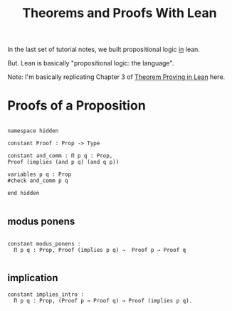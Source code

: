 #+TITLE: Theorems and Proofs With Lean

In the last set of tutorial notes, we built propositional logic _in_ lean.

But. Lean is basically "propositional logic: the language".

Note: I'm basically replicating Chapter 3 of _Theorem Proving in Lean_ here.

* Proofs of a Proposition

#+BEGIN_SRC lean :tangle yes

namespace hidden

constant Proof : Prop -> Type

constant and_comm : Π p q : Prop,
Proof (implies (and p q) (and q p))

variables p q : Prop
#check and_comm p q

end hidden

#+END_SRC

** modus ponens

#+BEGIN_SRC lean :tangle yes

constant modus_ponens :
  Π p q : Prop, Proof (implies p q) →  Proof p → Proof q

#+END_SRC

** implication

#+BEGIN_SRC lean :tangle yes
constant implies_intro :
  Π p q : Prop, (Proof p → Proof q) → Proof (implies p q).
#+END_SRC
